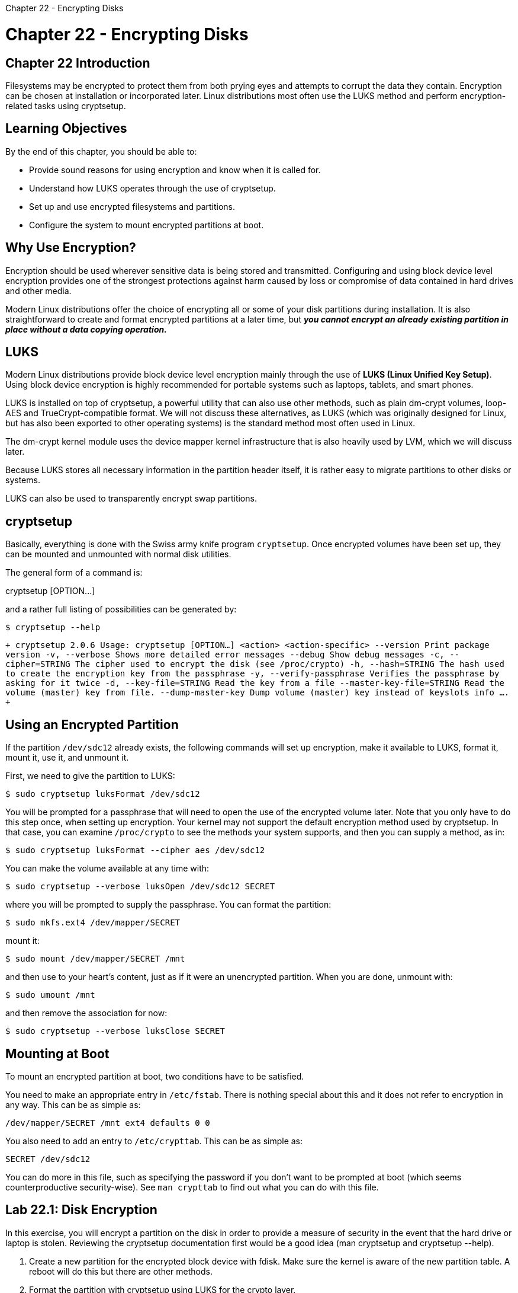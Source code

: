 :doctype: book

Chapter 22 - Encrypting Disks

= Chapter 22 - Encrypting Disks

== Chapter 22 Introduction

Filesystems may be encrypted to protect them from both prying eyes and attempts to corrupt the data they contain.
Encryption can be chosen at installation or incorporated later.
Linux distributions most often use the LUKS method and perform encryption-related tasks using cryptsetup.

== Learning Objectives

By the end of this chapter, you should be able to:

* Provide sound reasons for using encryption and know when it is called for.
* Understand how LUKS operates through the use of cryptsetup.
* Set up and use encrypted filesystems and partitions.
* Configure the system to mount encrypted partitions at boot.

== Why Use Encryption?

Encryption should be used wherever sensitive data is being stored and transmitted.
Configuring and using block device level encryption provides one of the strongest protections against harm caused by loss or compromise of data contained in hard drives and other media.

Modern Linux distributions offer the choice of encrypting all or some of your disk partitions during installation.
It is also straightforward to create and format encrypted partitions at a later time, but *_you cannot encrypt an already existing partition in place without a data copying operation._*

== LUKS

Modern Linux distributions provide block device level encryption mainly through the use of *LUKS (Linux Unified Key Setup)*.
Using block device encryption is highly recommended for portable systems such as laptops, tablets, and smart phones.

LUKS is installed on top of cryptsetup, a powerful utility that can also use other methods, such as plain dm-crypt volumes, loop-AES and TrueCrypt-compatible format.
We will not discuss these alternatives, as LUKS (which was originally designed for Linux, but has also been exported to other operating systems) is the standard method most often used in Linux.

The dm-crypt kernel module uses the device mapper kernel infrastructure that is also heavily used by LVM, which we will discuss later.

Because LUKS stores all necessary information in the partition header itself, it is rather easy to migrate partitions to other disks or systems.

LUKS can also be used to transparently encrypt swap partitions.

== cryptsetup

Basically, everything is done with the Swiss army knife program `cryptsetup`.
Once encrypted volumes have been set up, they can be mounted and unmounted with normal disk utilities.

The general form of a command is:

cryptsetup [OPTION\...] +++<action>++++++<action-specific>++++++</action-specific>++++++</action>+++

and a rather full listing of possibilities can be generated by:

`$ cryptsetup --help`

`+ cryptsetup 2.0.6 Usage: cryptsetup [OPTION...] <action> <action-specific> --version Print package version -v, --verbose Shows more detailed error messages --debug Show debug messages -c, --cipher=STRING The cipher used to encrypt the disk (see /proc/crypto) -h, --hash=STRING The hash used to create the encryption key from the passphrase -y, --verify-passphrase Verifies the passphrase by asking for it twice -d, --key-file=STRING Read the key from a file --master-key-file=STRING Read the volume (master) key from file.
--dump-master-key Dump volume (master) key instead of keyslots info ....
+`

== Using an Encrypted Partition

If the partition `/dev/sdc12` already exists, the following commands will set up encryption, make it available to LUKS, format it, mount it, use it, and unmount it.

First, we need to give the partition to LUKS:

`$ sudo cryptsetup luksFormat /dev/sdc12`

You will be prompted for a passphrase that will need to open the use of the encrypted volume later.
Note that you only have to do this step once, when setting up encryption.
Your kernel may not support the default encryption method used by cryptsetup.
In that case, you can examine `/proc/crypto` to see the methods your system supports, and then you can supply a method, as in:

`$ sudo cryptsetup luksFormat --cipher aes /dev/sdc12`

You can make the volume available at any time with:

`$ sudo cryptsetup --verbose luksOpen /dev/sdc12 SECRET`

where you will be prompted to supply the passphrase.
You can format the partition:

`$ sudo mkfs.ext4 /dev/mapper/SECRET`

mount it:

`$ sudo mount /dev/mapper/SECRET /mnt`

and then use to your heart's content, just as if it were an unencrypted partition.
When you are done, unmount with:

`$ sudo umount /mnt`

and then remove the association for now:

`$ sudo cryptsetup --verbose luksClose SECRET`

== Mounting at Boot

To mount an encrypted partition at boot, two conditions have to be satisfied.

You need to make an appropriate entry in `/etc/fstab`.
There is nothing special about this and it does not refer to encryption in any way.
This can be as simple as:

`/dev/mapper/SECRET /mnt ext4 defaults 0 0`

You also need to add an entry to `/etc/crypttab`.
This can be as simple as:

`SECRET /dev/sdc12`

You can do more in this file, such as specifying the password if you don't want to be prompted at boot (which seems counterproductive security-wise).
See `man crypttab` to find out what you can do with this file.

== Lab 22.1: Disk Encryption

In this exercise, you will encrypt a partition on the disk in order to provide a measure of security in the event that the hard drive or laptop is stolen.
Reviewing the cryptsetup documentation first would be a good idea (man cryptsetup and cryptsetup --help).

. Create a new partition for the encrypted block device with fdisk.
Make sure the kernel is aware of the new partition table.
A reboot will do this but there are other methods.
. Format the partition with cryptsetup using LUKS for the crypto layer.
. Create the un-encrypted pass through device by opening the encrypted block device, i.e., secret-disk.
. Add an entry to /etc/crypttab so that the system prompts for the passphrase on reboot.
. Format the filesystem as an ext4 filesystem.
. Create a mount point for the new filesystem, i.e.
/secret.
. Add an entry to /etc/fstab so that the filesystem is mounted on boot.
. Try and mount the encrypted filesystem.
. Validate the entire configuration by rebooting.
